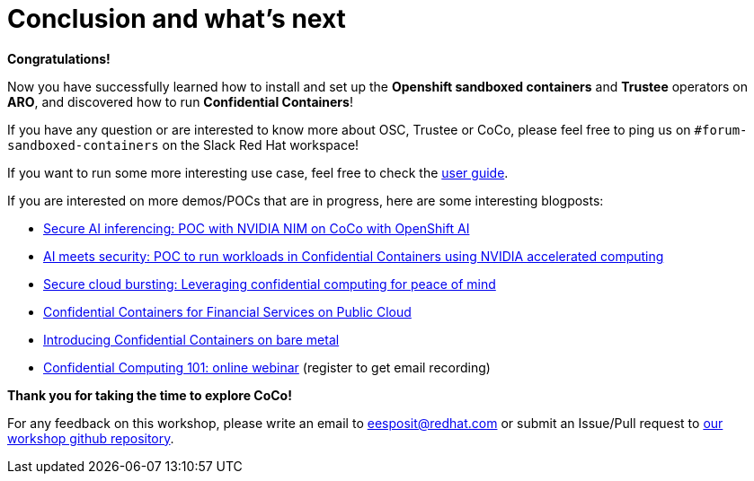 = Conclusion and what's next

**Congratulations!**

Now you have successfully learned how to install and set up the **Openshift sandboxed containers** and **Trustee** operators on **ARO**, and discovered how to run **Confidential Containers**!

If you have any question or are interested to know more about OSC, Trustee or CoCo, please feel free to ping us on `#forum-sandboxed-containers` on the Slack Red Hat workspace!

If you want to run some more interesting use case, feel free to check the xref:user::index.adoc[user guide].

If you are interested on more demos/POCs that are in progress, here are some interesting blogposts:

* https://www.redhat.com/en/blog/secure-ai-inferencing-poc-nvidia-nim-coco-openshift-ai[Secure AI inferencing: POC with NVIDIA NIM on CoCo with OpenShift AI, window=blank]
* https://www.redhat.com/en/blog/ai-meets-security-poc-run-workloads-confidential-containers-using-nvidia-accelerated-computing[AI meets security: POC to run workloads in Confidential Containers using NVIDIA accelerated computing, window=blank]
* https://www.redhat.com/en/blog/secure-cloud-bursting-leveraging-confidential-computing-peace-mind[Secure cloud bursting: Leveraging confidential computing for peace of mind, window=blank]
* https://www.redhat.com/en/blog/confidential-containers-fsi-public-cloud[Confidential Containers for Financial Services on Public Cloud, window=blank]
* https://www.redhat.com/en/blog/introducing-confidential-containers-bare-metal[Introducing Confidential Containers on bare metal, window=blank]
* https://events.redhat.com/profile/form/index.cfm?PKformID=0x1232360abcd&sc_cid=7015Y0000048WqmQAE[Confidential Computing 101: online webinar, window=blank] (register to get email recording)

**Thank you for taking the time to explore CoCo!**

For any feedback on this workshop, please write an email to eesposit@redhat.com or submit an Issue/Pull request to https://github.com/confidential-devhub/workshop-on-ARO-showroom[our workshop github repository, window=blank].